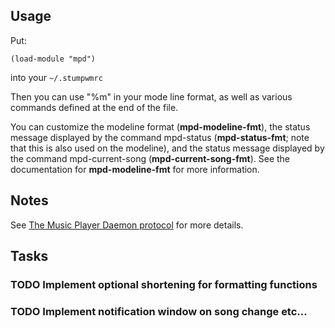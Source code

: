 ** Usage
Put:
#+BEGIN_SRC 
    (load-module "mpd")
#+END_SRC
into your =~/.stumpwmrc=

Then you can use "%m" in your mode line format, as well as various commands
defined at the end of the file.

You can customize the modeline format (*mpd-modeline-fmt*), the status
message displayed by the command mpd-status (*mpd-status-fmt*; note that
this is also used on the modeline), and the status message displayed by the
command mpd-current-song (*mpd-current-song-fmt*). See the documentation for
*mpd-modeline-fmt* for more information.

** Notes

See [[https://www.musicpd.org/doc/protocol/][The Music Player Daemon protocol]] for more details.

** Tasks
*** TODO Implement optional shortening for formatting functions
*** TODO Implement notification window on song change etc...


